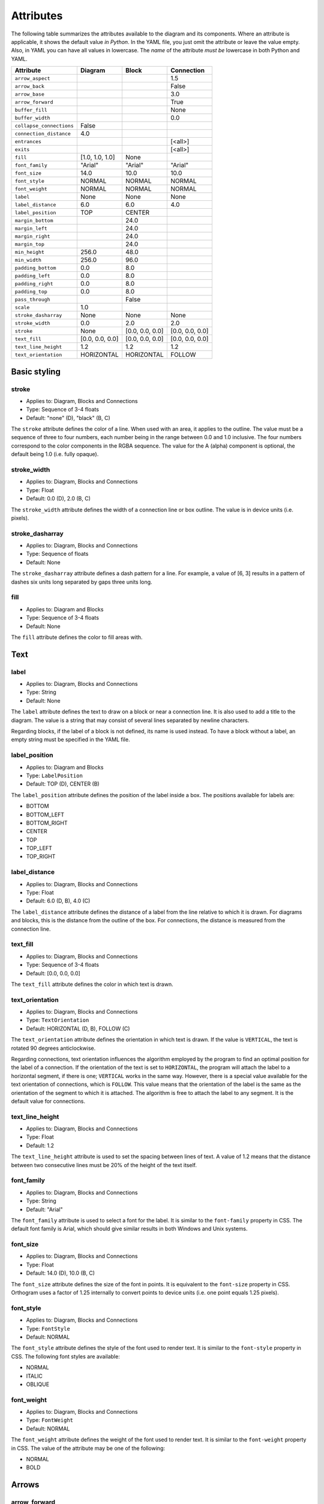 Attributes
==========

The following table summarizes the attributes available to the diagram
and its components.  Where an attribute is applicable, it shows the
default value *in Python*.  In the YAML file, you just omit the
attribute or leave the value empty.  Also, in YAML you can have all
values in lowercase.  The *name* of the attribute *must be* lowercase
in both Python and YAML.

========================  ===============  ===============  ===============
Attribute                 Diagram          Block            Connection
========================  ===============  ===============  ===============
``arrow_aspect``                                            1.5
``arrow_back``                                              False
``arrow_base``                                              3.0
``arrow_forward``                                           True
``buffer_fill``                                             None
``buffer_width``                                            0.0
``collapse_connections``  False
``connection_distance``   4.0
``entrances``                                               [<all>]
``exits``                                                   [<all>]
``fill``                  [1.0, 1.0, 1.0]  None
``font_family``           "Arial"          "Arial"          "Arial"
``font_size``             14.0             10.0             10.0
``font_style``            NORMAL           NORMAL           NORMAL
``font_weight``           NORMAL           NORMAL           NORMAL
``label``                 None             None             None
``label_distance``        6.0              6.0              4.0
``label_position``        TOP              CENTER
``margin_bottom``                          24.0
``margin_left``                            24.0
``margin_right``                           24.0
``margin_top``                             24.0
``min_height``            256.0            48.0
``min_width``             256.0            96.0
``padding_bottom``        0.0              8.0
``padding_left``          0.0              8.0
``padding_right``         0.0              8.0
``padding_top``           0.0              8.0
``pass_through``                           False
``scale``                 1.0
``stroke_dasharray``      None             None             None
``stroke_width``          0.0              2.0              2.0
``stroke``                None             [0.0, 0.0, 0.0]  [0.0, 0.0, 0.0]
``text_fill``             [0.0, 0.0, 0.0]  [0.0, 0.0, 0.0]  [0.0, 0.0, 0.0]
``text_line_height``      1.2              1.2              1.2
``text_orientation``      HORIZONTAL       HORIZONTAL       FOLLOW
========================  ===============  ===============  ===============

Basic styling
-------------

stroke
~~~~~~

* Applies to: Diagram, Blocks and Connections
* Type: Sequence of 3-4 floats
* Default: "none" (D), "black" (B, C)

The ``stroke`` attribute defines the color of a line.  When used with
an area, it applies to the outline.  The value must be a sequence of
three to four numbers, each number being in the range between 0.0 and
1.0 inclusive.  The four numbers correspond to the color components in
the RGBA sequence.  The value for the A (alpha) component is optional,
the default being 1.0 (i.e. fully opaque).

stroke_width
~~~~~~~~~~~~

* Applies to: Diagram, Blocks and Connections
* Type: Float
* Default: 0.0 (D), 2.0 (B, C)

The ``stroke_width`` attribute defines the width of a connection line
or box outline.  The value is in device units (i.e. pixels).

stroke_dasharray
~~~~~~~~~~~~~~~~

* Applies to: Diagram, Blocks and Connections
* Type: Sequence of floats
* Default: None

The ``stroke_dasharray`` attribute defines a dash pattern for a line.
For example, a value of [6, 3] results in a pattern of dashes six
units long separated by gaps three units long.

fill
~~~~

* Applies to: Diagram and Blocks
* Type: Sequence of 3-4 floats
* Default: None

The ``fill`` attribute defines the color to fill areas with.

Text
----

label
~~~~~

* Applies to: Diagram, Blocks and Connections
* Type: String
* Default: None

The ``label`` attribute defines the text to draw on a block or near a
connection line.  It is also used to add a title to the diagram.  The
value is a string that may consist of several lines separated by
newline characters.

Regarding blocks, if the label of a block is not defined, its name is
used instead.  To have a block without a label, an empty string must
be specified in the YAML file.

label_position
~~~~~~~~~~~~~~

* Applies to: Diagram and Blocks
* Type: ``LabelPosition``
* Default: TOP (D), CENTER (B)

The ``label_position`` attribute defines the position of the label
inside a box.  The positions available for labels are:

* BOTTOM
* BOTTOM_LEFT
* BOTTOM_RIGHT
* CENTER
* TOP
* TOP_LEFT
* TOP_RIGHT

label_distance
~~~~~~~~~~~~~~

* Applies to: Diagram, Blocks and Connections
* Type: Float
* Default: 6.0 (D, B), 4.0 (C)

The ``label_distance`` attribute defines the distance of a label from
the line relative to which it is drawn.  For diagrams and blocks, this
is the distance from the outline of the box.  For connections, the
distance is measured from the connection line.

text_fill
~~~~~~~~~

* Applies to: Diagram, Blocks and Connections
* Type: Sequence of 3-4 floats
* Default: [0.0, 0.0, 0.0]

The ``text_fill`` attribute defines the color in which text is drawn.

text_orientation
~~~~~~~~~~~~~~~~

* Applies to: Diagram, Blocks and Connections
* Type: ``TextOrientation``
* Default: HORIZONTAL (D, B), FOLLOW (C)

The ``text_orientation`` attribute defines the orientation in which
text is drawn.  If the value is ``VERTICAL``, the text is rotated 90
degrees anticlockwise.

Regarding connections, text orientation influences the algorithm
employed by the program to find an optimal position for the label of a
connection.  If the orientation of the text is set to ``HORIZONTAL``,
the program will attach the label to a horizontal segment, if there is
one; ``VERTICAL`` works in the same way.  However, there is a special
value available for the text orientation of connections, which is
``FOLLOW``.  This value means that the orientation of the label is the
same as the orientation of the segment to which it is attached.  The
algorithm is free to attach the label to any segment.  It is the
default value for connections.

text_line_height
~~~~~~~~~~~~~~~~

* Applies to: Diagram, Blocks and Connections
* Type: Float
* Default: 1.2

The ``text_line_height`` attribute is used to set the spacing between
lines of text.  A value of 1.2 means that the distance between two
consecutive lines must be 20% of the height of the text itself.

font_family
~~~~~~~~~~~

* Applies to: Diagram, Blocks and Connections
* Type: String
* Default: "Arial"

The ``font_family`` attribute is used to select a font for the label.
It is similar to the ``font-family`` property in CSS.  The default
font family is Arial, which should give similar results in both
Windows and Unix systems.

font_size
~~~~~~~~~

* Applies to: Diagram, Blocks and Connections
* Type: Float
* Default: 14.0 (D), 10.0 (B, C)

The ``font_size`` attribute defines the size of the font in points.
It is equivalent to the ``font-size`` property in CSS.  Orthogram uses
a factor of 1.25 internally to convert points to device units
(i.e. one point equals 1.25 pixels).

font_style
~~~~~~~~~~

* Applies to: Diagram, Blocks and Connections
* Type: ``FontStyle``
* Default: NORMAL

The ``font_style`` attribute defines the style of the font used to
render text.  It is similar to the ``font-style`` property in CSS.
The following font styles are available:

* NORMAL
* ITALIC
* OBLIQUE

font_weight
~~~~~~~~~~~

* Applies to: Diagram, Blocks and Connections
* Type: ``FontWeight``
* Default: NORMAL

The ``font_weight`` attribute defines the weight of the font used to
render text.  It is similar to the ``font-weight`` property in CSS.
The value of the attribute may be one of the following:

* NORMAL
* BOLD

Arrows
------

arrow_forward
~~~~~~~~~~~~~

* Applies to: Connections
* Type: Boolean
* Default: True

If ``arrow_forward`` is true for a connection, the program draws an
arrow head at the end of the connection line.  This is the default.
This attribute is similar to the ``arrowforward`` attribute in
Graphviz.

arrow_back
~~~~~~~~~~

* Applies to: Connections
* Type: Boolean
* Default: False

If ``arrow_back`` is true for a connection, the program draws an arrow
head at the start of the connection line.  By default, the program
does *not* draw a back arrow.  This attribute is similar to the
``arrowback`` attribute in Graphviz.

arrow_base
~~~~~~~~~~

* Applies to: Connections
* Type: Float
* Default: 3.0

Attribute ``arrow_base`` controls the width of the arrow relative to
the width of the line.  The width of the base of the arrow is equal to
``arrow_base * stroke_width``.

arrow_aspect
~~~~~~~~~~~~

* Applies to: Connections
* Type: Float
* Default: 1.5

Attribute ``arrow_aspect`` controls the length of the arrow, which is
equal to ``arrow_aspect * arrow_base * stroke_width``.

Buffering
---------

buffer_width
~~~~~~~~~~~~

* Applies to: Connections
* Type: Float
* Default: 0.0

The ``buffer_width`` attribute defines the width of the buffer around
a connection line.  The default width is zero, i.e. no buffer is
drawn.

buffer_fill
~~~~~~~~~~~~

* Applies to: Connections
* Type: Sequence of 3-4 floats
* Default: None

The ``buffer_fill`` attribute defines the color of the buffer around a
connection line.  The default color is None, i.e. no buffer is
visible.

Maintaining distances
---------------------

connection_distance
~~~~~~~~~~~~~~~~~~~

* Applies to: Diagram
* Type: Float
* Default: 4.0

The ``connection_distance`` attribute is used to define the minimum
distance between connection lines.

margin_top
~~~~~~~~~~

* Applies to: Blocks
* Type: Float
* Default: 24.0

margin_bottom
~~~~~~~~~~~~~

* Applies to: Blocks
* Type: Float
* Default: 24.0

margin_left
~~~~~~~~~~~

* Applies to: Blocks
* Type: Float
* Default: 24.0

margin_right
~~~~~~~~~~~~

* Applies to: Blocks
* Type: Float
* Default: 24.0

The ``margin_*`` attributes are used to define the space around
blocks.  They are similar to the ``margin-*`` properties of CSS,
though they are used in a slightly different way.  In Orthogram they
are *additive*, i.e. if one block has a 12 unit right margin and the
block next to it has a 10 unit left margin, the distance between them
will be equal to 22 units.

padding_top
~~~~~~~~~~~

* Applies to: Diagram and Blocks
* Type: Float
* Default: 0.0 (D), 8.0 (B)

padding_bottom
~~~~~~~~~~~~~~

* Applies to: Diagram and Blocks
* Type: Float
* Default: 0.0 (D), 8.0 (B)

padding_left
~~~~~~~~~~~~

* Applies to: Diagram and Blocks
* Type: Float
* Default: 0.0 (D), 8.0 (B)

padding_right
~~~~~~~~~~~~~

* Applies to: Diagram and Blocks
* Type: Float
* Default: 0.0 (D), 8.0 (B)

The ``padding_*`` attributes define the distance between the border of
a box and its contents.  They are similar to the ``padding-*``
properties in CSS.

Sizing
------

min_width
~~~~~~~~~

* Applies to: Diagram and Blocks
* Type: Float
* Default: 256.0 (D), 96.0 (B)

min_height
~~~~~~~~~~

* Applies to: Diagram and Blocks
* Type: Float
* Default: 256.0 (D), 48.0 (B)

The ``min_width`` and ``min_height`` attributes define lower limits
for the dimensions of boxes.  Note that Orthogram will make the size
of the diagram large enough to fit all the elements inside it, and
will also enlarge blocks as needed for the connections attached to
them.  These attributes are analogous to the ``minwidth`` and
``minheight`` attributes in Graphviz.

scale
~~~~~

* Applies to: Diagram
* Type: Float
* Default: 1.0

The ``scale`` attribute causes the image to be drawn scaled by the
specified factor.

Routing
-------

exits
~~~~~

* Applies to: Connections
* Type: Set of ``Side``
* Default: All possible values

entrances
~~~~~~~~~

* Applies to: Connections
* Type: Set of ``Side``
* Default: All possible values

The ``exits`` and ``entrances`` attributes control the routing of a
connection at the start and end points, respectively.  By default, the
program is free to start routing a connection from any side of the
source block, as well as end at any side of the destination block.
Using the aforementioned attributes, one can restrict the exit and
entrance sides.  The value is a set that may contain any of the
following values:

* BOTTOM
* LEFT
* RIGHT
* TOP

pass_through
~~~~~~~~~~~~

* Applies to: Blocks
* Type: Boolean
* Default: False

By default, a block does not permit connections to pass through it
unless they start or end within the block itself.  Setting
``pass_through`` to false makes a block permeable to all connections.

Grouping
--------

collapse_connections
~~~~~~~~~~~~~~~~~~~~

* Applies to: Diagram
* Type: Boolean
* Default: False

If the value of the ``collapse_connections`` diagram attribute is
true, parallel segments of connections in the same group are drawn on
top of each other.
